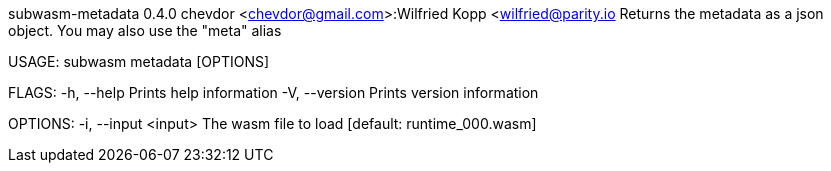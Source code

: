 subwasm-metadata 0.4.0
chevdor <chevdor@gmail.com>:Wilfried Kopp <wilfried@parity.io
Returns the metadata as a json object. You may also use the "meta" alias

USAGE:
    subwasm metadata [OPTIONS]

FLAGS:
    -h, --help       Prints help information
    -V, --version    Prints version information

OPTIONS:
    -i, --input <input>    The wasm file to load [default: runtime_000.wasm]

